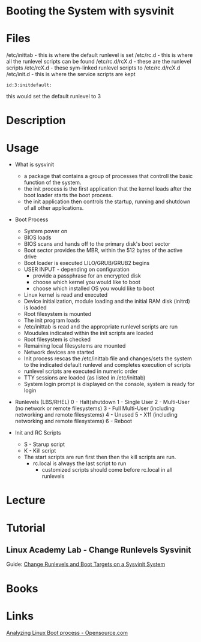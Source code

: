 #+TAGS: boot_process booting_with_sysvinit sysvinit


* Booting the System with sysvinit
* Files
/etc/inittab - this is where the default runlevel is set
/etc/rc.d    - this is where all the runlevel scripts can be found
/etc/rc.d/rcX.d - these are the runlevel scripts
/etc/rcX.d   - these sym-linked runlevel scripts to /etc/rc.d/rcX.d
/etc/init.d  - this is where the service scripts are kept
#+BEGIN_EXAMPLE
id:3:initdefault:
#+END_EXAMPLE
this would set the default runlevel to 3

* Description
* Usage
- What is sysvinit
  - a package that contains a group of processes that controll the basic function of the system.
  - the init process is the first application that the kernel loads after the boot loader starts the boot process.
  - the init application then controls the startup, running and shutdown of all other applications.
    
- Boot Process
  - System power on
  - BIOS loads
  - BIOS scans and hands off to the primary disk's boot sector
  - Boot sector provides the MBR, within the 512 bytes of the active drive
  - Boot loader is executed LILO/GRUB/GRUB2 begins
  - USER INPUT - depending on configuration
    - provide a passphrase for an encrypted disk
    - choose which kernel you would like to boot
    - choose which installed OS you would like to boot
  - Linux kernel is read and executed
  - Device initialization, module loading and the initial RAM disk (initrd) is loaded
  - Root filesystem is mounted
  - The init program loads
  - /etc/inittab is read and the appropriate runlevel scripts are run
  - Moudules indicated within the init scripts are loaded
  - Root filesystem is checked
  - Remaining local filesystems are mounted
  - Network devices are started
  - Init process rescas the /etc/inittab file and changes/sets the system to the indicated default runlevel and completes execution of scripts
  - runlevel scripts are executed in numeric order
  - TTY sessions are loaded (as listed in /etc/inittab)
  - System login prompt is displayed on the console, system is ready for login
    
- Runlevels (LBS/RHEL)
  0 - Halt(shutdown
  1 - Single User
  2 - Multi-User (no network or remote filesystems)
  3 - Full Multi-User (including networking and remote filesystems)
  4 - Unused
  5 - X11 (including networking and remote filesystems)
  6 - Reboot

- Init and RC Scripts
  - S - Starup script
  - K - Kill script
  - The start scripts are run first then then the kill scripts are run.
    - rc.local is always the last script to run
      - customized scripts should come before rc.local in all runlevels

* Lecture
* Tutorial
** Linux Academy Lab - Change Runlevels Sysvinit
Guide: [[file://home/crito/Documents/Linux/Labs/runlevels_sysvinit-lab.pdf][Change Runlevels and Boot Targets on a Sysvinit System]]
* Books
* Links
[[https://opensource.com/article/18/1/analyzing-linux-boot-process][Analyzing Linux Boot process - Opensource.com]]
